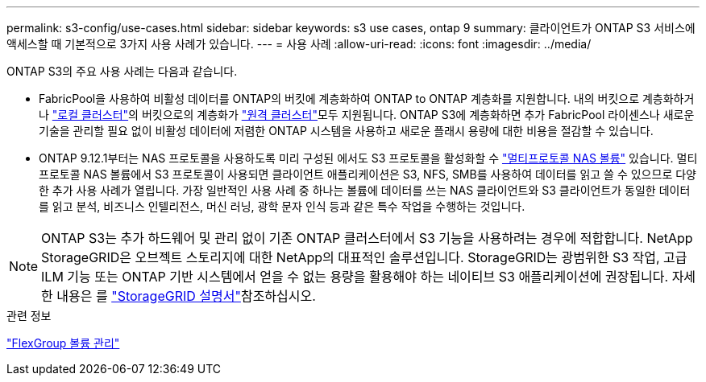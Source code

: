 ---
permalink: s3-config/use-cases.html 
sidebar: sidebar 
keywords: s3 use cases, ontap 9 
summary: 클라이언트가 ONTAP S3 서비스에 액세스할 때 기본적으로 3가지 사용 사례가 있습니다. 
---
= 사용 사례
:allow-uri-read: 
:icons: font
:imagesdir: ../media/


[role="lead"]
ONTAP S3의 주요 사용 사례는 다음과 같습니다.

* FabricPool을 사용하여 비활성 데이터를 ONTAP의 버킷에 계층화하여 ONTAP to ONTAP 계층화를 지원합니다. 내의 버킷으로 계층화하거나 link:enable-ontap-s3-access-local-fabricpool-task.html["로컬 클러스터"]의 버킷으로의 계층화가 link:enable-ontap-s3-access-remote-fabricpool-task.html["원격 클러스터"]모두 지원됩니다. ONTAP S3에 계층화하면 추가 FabricPool 라이센스나 새로운 기술을 관리할 필요 없이 비활성 데이터에 저렴한 ONTAP 시스템을 사용하고 새로운 플래시 용량에 대한 비용을 절감할 수 있습니다.
* ONTAP 9.12.1부터는 NAS 프로토콜을 사용하도록 미리 구성된 에서도 S3 프로토콜을 활성화할 수 link:../s3-multiprotocol/index.html["멀티프로토콜 NAS 볼륨"] 있습니다. 멀티프로토콜 NAS 볼륨에서 S3 프로토콜이 사용되면 클라이언트 애플리케이션은 S3, NFS, SMB를 사용하여 데이터를 읽고 쓸 수 있으므로 다양한 추가 사용 사례가 열립니다. 가장 일반적인 사용 사례 중 하나는 볼륨에 데이터를 쓰는 NAS 클라이언트와 S3 클라이언트가 동일한 데이터를 읽고 분석, 비즈니스 인텔리전스, 머신 러닝, 광학 문자 인식 등과 같은 특수 작업을 수행하는 것입니다.



NOTE: ONTAP S3는 추가 하드웨어 및 관리 없이 기존 ONTAP 클러스터에서 S3 기능을 사용하려는 경우에 적합합니다. NetApp StorageGRID은 오브젝트 스토리지에 대한 NetApp의 대표적인 솔루션입니다. StorageGRID는 광범위한 S3 작업, 고급 ILM 기능 또는 ONTAP 기반 시스템에서 얻을 수 없는 용량을 활용해야 하는 네이티브 S3 애플리케이션에 권장됩니다. 자세한 내용은 를 link:https://docs.netapp.com/us-en/storagegrid-118/index.html["StorageGRID 설명서"^]참조하십시오.

.관련 정보
link:../flexgroup/index.html["FlexGroup 볼륨 관리"]
